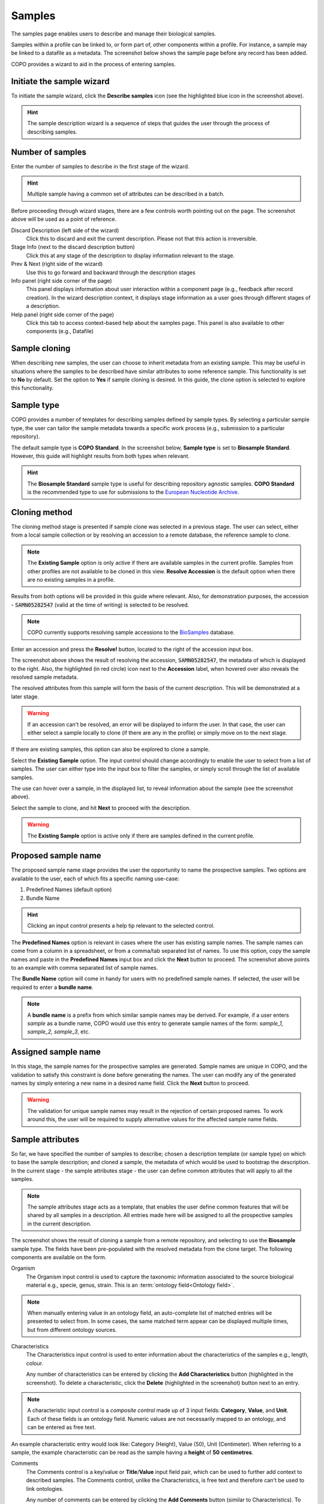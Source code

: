 ===========
Samples
===========

The samples page enables users to describe and manage their biological samples. 

Samples within a profile can be linked to, or form part of, other components within a profile. For instance, a sample may be linked to a datafile as a metadata. The screenshot below shows the sample page before any record has been added.

.. image:: /images/sample1.jpg

COPO provides a wizard to aid in the process of entering samples. 

Initiate the sample wizard
----------------------------

To initiate the sample wizard, click the **Describe samples** icon (see the highlighted blue icon in the screenshot above).

.. hint:: 
   The sample description wizard is a sequence of steps that guides the user through the process of describing samples.
   
Number of samples 
------------------

Enter the number of samples to describe in the first stage of the wizard. 

.. hint:: 
   Multiple sample having a common set of attributes can be described in a batch.

.. image:: /images/sample-no-of-samples.jpg


Before proceeding through wizard stages, there are a few controls worth pointing out on the page. The screenshot above will be used as a point of reference.

Discard Description (left side of the wizard)
   Click this to discard and exit the current description. Please not that this action is irreversible.

Stage Info (next to the discard description button)
   Click this at any stage of the description to display information relevant to the stage.
   
Prev & Next (right side of the wizard)
   Use this to go forward and backward through the description stages
   
Info panel (right side corner of the page)
   This panel displays information about user interaction within a component page (e.g., feedback after record creation). In the wizard description context, it displays stage information as a user goes through different stages of a description.
   
Help panel (right side corner of the page)
   Click this tab to access context-based help about the samples page. This panel is also available to other components (e.g., Datafile)

Sample cloning
------------------
When describing new samples, the user can choose to inherit metadata from an existing sample. This may be useful in situations where the samples to be described have similar attributes to some reference sample. This functionality is set to **No** by default. Set the option to **Yes** if sample cloning is desired. In this guide, the clone option is selected to explore this functionality.

.. image:: /images/sample-clone.jpg


.. _sample-type-label:

Sample type
---------------
COPO provides a number of templates for describing samples defined by sample types. By selecting a particular sample type, the user can tailor the sample metadata towards a specific work process (e.g., submission to a particular repository).
   
The default sample type is **COPO Standard**. In the screenshot below, **Sample type** is set to **Biosample Standard**. However, this guide will highlight results from both types when relevant.

.. image:: /images/sample-type-biosample.jpg

.. hint:: 
   The **Biosample Standard** sample type is useful for describing repository agnostic samples. **COPO Standard** is the recommended type to use for submissions to the `European Nucleotide Archive <https://www.ebi.ac.uk/ena>`_.


Cloning method
---------------
The cloning method stage is presented if sample clone was selected in a previous stage. The user can select, either from a local sample collection or by resolving an accession to a remote database, the reference sample to clone.

.. image:: /images/sample-clone-2.png

.. note:: 
   The **Existing Sample** option is only active if there are available samples in the current profile. Samples from other profiles are not available to be cloned in this view. **Resolve Accession** is the default option when there are no existing samples in a profile.
   
Results from both options will be provided in this guide where relevant. Also, for demonstration purposes, the accession - :code:`SAMN05282547` (valid at the time of writing) is selected to be resolved.

.. note:: 
   COPO currently supports resolving sample accessions to the `BioSamples <https://www.ebi.ac.uk/biosamples/>`_  database. 
   

  
Enter an accession and press the **Resolve!** button, located to the right of the accession input box.
  
.. image:: /images/sample-resolve.jpg

The screenshot above shows the result of resolving the accession, :code:`SAMN05282547`, the metadata of which is displayed to the right. Also, the highlighted (in red circle) icon next to the **Accession** label, when hovered over also reveals the resolved sample metadata. 

The resolved attributes from this sample will form the basis of the current description. This will be demonstrated at a later stage.


.. warning:: 
   If an accession can't be resolved, an error will be displayed to inform the user. In that case, the user can either select a sample locally to clone (if there are any in the profile) or simply move on to the next stage.
   

If there are existing samples, this option can also be explored to clone a sample. 

.. image:: /images/sample-clone-existing.jpg

Select the **Existing Sample** option. The input control should change accordingly to enable the user to select from a list of samples. The user can either type into the input box to filter the samples, or simply scroll through the list of available samples. 

The use can hover over a sample, in the displayed list, to reveal information about the sample (see the screenshot above). 

Select the sample to clone, and hit **Next** to proceed with the description.

.. warning:: 
   The **Existing Sample** option is active only if there are samples defined in the current profile.

   
Proposed sample name
---------------------
The proposed sample name stage provides the user the opportunity to name the prospective samples. Two options are available to the user, each of which fits a specific naming use-case:

1. Predefined Names (default option)
2. Bundle Name

.. image:: /images/sample-naming.jpg

.. hint:: 
   Clicking an input control presents a help tip relevant to the selected control. 
   

The **Predefined Names** option is relevant in cases where the user has existing sample names. The sample names can come from a column in a spreadsheet,  or from a comma/tab separated list of names. To use this option, copy the sample names and paste in the **Predefined Names** input box and click the **Next** button to proceed. The screenshot above points to an example with comma separated list of sample names.

The  **Bundle Name** option will come in handy for users with no predefined sample names. If selected, the user will be required to enter a **bundle name**.

.. note::
   A **bundle name** is a prefix from which similar sample names may be derived. For example, if a user enters *sample* as a bundle name, COPO would use this entry to generate sample names of the form: *sample_1, sample_2, sample_3*, etc.


Assigned sample name
---------------------

.. image:: /images/sample-assigned-name.jpg

In this stage, the sample names for the prospective samples are generated. Sample names are unique in COPO, and the validation to satisfy this constraint is done before generating the names. The user can modify any of the generated names by simply entering a new name in a desired name field. Click the **Next** button to proceed.


.. warning::
   The validation for unique sample names may result in the rejection of certain proposed names. To work around this, the user will be required to supply alternative values for the affected sample name fields.
   
Sample attributes
---------------------
So far, we have specified the number of samples to describe; chosen a description template (or sample type) on which to base the sample description; and cloned a sample, the metadata of which would be used to bootstrap the  description. In the current stage - the sample attributes stage - the user can define common attributes that will apply to all the samples. 


.. note::
   The sample attributes stage acts as a template, that enables the user define common features that will be shared by all  samples in a description.  All entries made here will be assigned to all the prospective samples in the current description.
 

.. image:: /images/sample-attribute-biosample.jpg

The screenshot shows the result of cloning a sample from a remote repository, and selecting to use the **Biosample** sample type. The fields have been pre-populated with the resolved metadata from the clone target. The following components are available on the form.

Organism
   The Organism input control is used to capture the taxonomic information associated to the source biological material e.g., specie, genus, strain. This is an :term:`ontology field<Ontology field>`.  

.. note::
	When manually entering value in an ontology field, an auto-complete list of matched entries will be presented to select from. In some cases, the same matched term appear can be displayed multiple times, but from different ontology sources. 
 

Characteristics
	The Characteristics input control is used to enter information about the characteristics of the samples e.g., length, colour. 
	
	Any number of characteristics can be entered by clicking the **Add Characteristics** button (highlighted in the screenshot). To delete a characteristic, click the **Delete**  (highlighted in the screenshot) button next to an entry. 

.. note::
   A characteristic input control is a *composite control* made up of 3 input fields: **Category**, **Value**, and **Unit**. Each of these fields is an ontology field. Numeric values are not necessarily mapped to an ontology, and can be entered as free text.

An example characteristic entry would look like: Category (Height), Value (50), Unit (Centimeter). When referring to a sample, the example characteristic can be read as the sample having a **height** of **50** **centimetres**. 


Comments
	The Comments control is a key/value or **Title**/**Value** input field pair, which can be used to further add context to described samples. The Comments control, unlike the Characteristics, is free text and therefore can't be used to link ontologies. 
	
	Any number of comments can be entered by clicking the **Add Comments** button (similar to Characteristics). To delete a comment, click the **Delete** button next to an entry.

	
The Sample attributes form is slightly different when describing samples based on the **COPO Standard** template (see: :ref:`sample-type-label`).

.. image:: /images/sample-attribute-copo.jpg

The **Source** and **Factors** fields are defined under the **COPO Standard** attributes template, and the **Organism** and **Comments** fields are no longer featured (see the screenshot above).

Source
	This specifies the source of the sample. The user can either select from the list of sources, or create a new source to associate with the sample.
	
	.. warning::
		The source selection input will need to be populated with source records created by the user within the same profile.
	
	To create a new source, click the **Create & Assign Source** button. A source form will be presented as shown in the screenshot below. Enter information about the source and click **Save**. This will automatically associate the created source with the sample.
	
	.. image:: /images/sample-create-source.jpg
	
Factors
	Factors express treatment on the sample, e.g., dose, duration. The factor control is similar to the characteristic control, and the user can refer to the characteristic control above for more information on how to use this control.
	


Sample generation
---------------------
The prospective samples are set to be generated when the user clicks the **Next** button in the **Sample attributes** stage. As mentioned, the features entered in the Sample attributes stage of the wizard will be used as defaults for all the samples in the bundle. 

.. image:: /images/sample-generation.jpg

The user will be required to confirm the action to be taken.

Review 
	Selecting this option keeps the user in the current (Sample attributes) stage. The user can then go on and make any modifications to the common attributes of the samples.
	
Continue
	Selecting this option will cause the wizard to go ahead with the actual generation of the samples. The defined attributes are copied across to all the samples generated, and the wizard transitions to the next stage.

.. warning::
   Once the samples have been generated, stepping back to the **Sample attributes** stage to update an entry would no longer have an effect on the *common* features assigned to the samples. 
   
   
Review stage
-------------
The review stage is the final stage of the wizard. In this stage, the user is able to modify specific attribute values for the generated samples. Samples information is presented in a tabular format. To modify an attribute value, highlight the required cell and press the **Enter** key on your keyboard. When done modifying the value in a cell, press the **Enter** key again to save your changes. Click the **Finish!** button to end the description session.

.. image:: /images/sample-review.jpg

In the screenshot above, features defined in the **Sample attributes** stage form the column headers of the review table. The sample name takes the second column. 

Each sample in the bundle starts off with the same value, and the user can modify each cell (or attribute for a sample) as required. The **Category** of a characteristic is kept fixed as a column header, and the user can only modify the **Value** and **Unit** (where applicable) for individual or group of samples. Also, the **Title** of a comment is kept fixed as a column header. The user can only modify the **Value** of a comment.


The review stage provides the following functionality.

Multi-sample editing
	A feature value can be modified for a single or multiple samples at once: 
	
	* Highlight the target cell (by clicking on it)
	* Press the **Enter** key to activate cell edit 
	* Modify the feature value (make sure not to press **Enter** after this)
	* Click to select the rows to apply the update
	* Click **Apply to selected** to apply to selected rows; **Apply to all** to apply to all the samples; **Apply to current** to apply only to the sample for which the edit form is triggered
	
	.. image:: /images/sample-multi-edit.jpg
	
Sequential editing
	The wizard automatically highlights the next sample (one position down, same feature or column), after the Enter key is pressed to commit an edit. In this way, the user can conveniently enter feature values sequentially for all the samples.
	
Arrow keys
	Arrows keys (top, left, down, and right), as well as TAB, can be used to navigate the sample review table. 
   

Completing a description
-------------------------
.. image:: /images/sample-description-finish.jpg

Click the **Finish!** button (see the highlight in the screenshot above) when done editing the samples to complete the description. This will terminate the wizard and the page refreshed to display the sample detail view with the generated samples.

.. _sample-detail-view:

Sample detail view
---------------------

.. image:: /images/sample-detail-view.jpg

The screenshot above is an illustration of the sample detail view. We will take a look at the following controls provided by the user interface (UI). 

Some of these controls will serve the same purpose, when presented within the same UI context (page placement, etc.), in other profile components page.

Quick tour
	The quick tour control (orange icon, highlighted in red) can be found at top left corner of the page. Click this to activate a quick tour of page components. 
	
Profile components
	The profile components control (group of icons, highlighted in orange) can be found at the top right corner of the page. This provides a shortcut navigation to other components within the same profile.
	
	
The next set of controls act directly on (tabular) records listed on the page. These controls have been highlighted in the screenshot above (see buttons highlighted in blue).

Select all
	Click this button to select all records listed in the table. 
	
Select filtered
	This will normally make sense if used within the context of record filtering, as it selects only those records in the table that have been filtered. This makes it easy to perform an action on a group of filtered records. If no (explicit) filtering has been applied to the table, clicking this button will select all records in the table.
	
Select none
	Click this button to clear previously selected records.
	
Describe
	Click this button to activate the description wizard for a new description session. This will switch the current `Inspect` view to reveal the `Describe` view. 
	
	.. warning::
	   Only one description session can be activated. To initiate a new description session, a current description must first be discarded by clicking the **Discard Description** button in the `Describe` view.
	   
Edit
	Click this button to trigger a record update on the selected record. Only one record can be selected for this action.
	
Search 
	This table control (highlighted in green in the screenshot) allows for the filtering of records based on supplied search criteria. 
	
Details
	This is the green plus icon beside a record. Click this to display additional information about the record.
	











